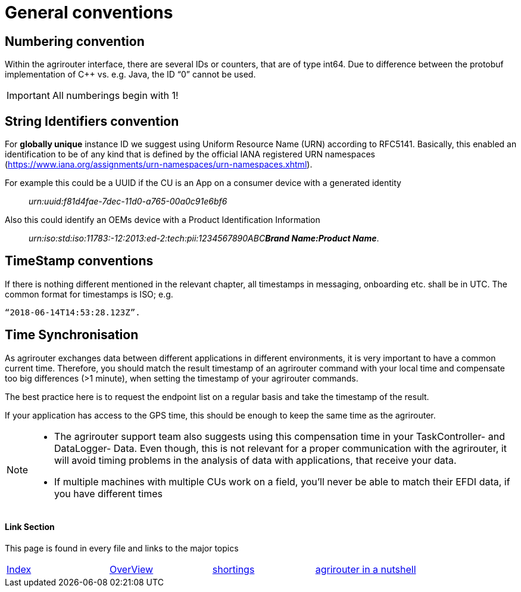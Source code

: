 = General conventions

== Numbering convention

Within the agrirouter interface, there are several IDs or counters, that are of type int64. Due to difference between the protobuf implementation of C++ vs. e.g. Java, the ID “0” cannot be used.

IMPORTANT: All numberings begin with 1!

== String Identifiers convention

For *globally unique* instance ID we suggest using Uniform Resource Name (URN) according to RFC5141. Basically, this enabled an identification to be of any kind that is defined by the official IANA registered URN namespaces (https://www.iana.org/assignments/urn-namespaces/urn-namespaces.xhtml).

For example this could be a UUID if the CU is an App on a consumer device with a generated identity::

__urn:uuid:f81d4fae-7dec-11d0-a765-00a0c91e6bf6__

Also this could identify an OEMs device with a Product Identification Information:: 
 
__urn:iso:std:iso:11783:-12:2013:ed-2:tech:pii:1234567890ABC**Brand Name:Product Name**__.

== TimeStamp conventions

If there is nothing different mentioned in the relevant chapter, all timestamps in messaging, onboarding etc. shall be in UTC. The common format for timestamps is ISO; e.g. 

 “2018-06-14T14:53:28.123Z”.

== Time Synchronisation

As agrirouter exchanges data between different applications in different environments, it is very important to have a common current time. Therefore, you should match the result timestamp of an agrirouter command with your local time and compensate too big differences (>1 minute), when setting the timestamp of your agrirouter commands.

The best practice here is to request the endpoint list on a regular basis and take the timestamp of the result.

If your application has access to the GPS time, this should be enough to keep the same time as the agrirouter.

[NOTE] 
==== 
* The agrirouter support team also suggests using this compensation time in your TaskController- and DataLogger- Data.
Even though, this is not relevant for a proper communication with the agrirouter, it will avoid timing problems in the analysis of data with applications, that receive your data.


* If multiple machines with multiple CUs work on a field, you’ll never be able to match their EFDI data, if you have different times
====





==== Link Section
This page is found in every file and links to the major topics
[width="100%"]
|====
|link:../../README.adoc[Index]|link:../general.adoc[OverView]|link:../shortings.adoc[shortings]|link:../../terms.adoc[agrirouter in a nutshell]
|====